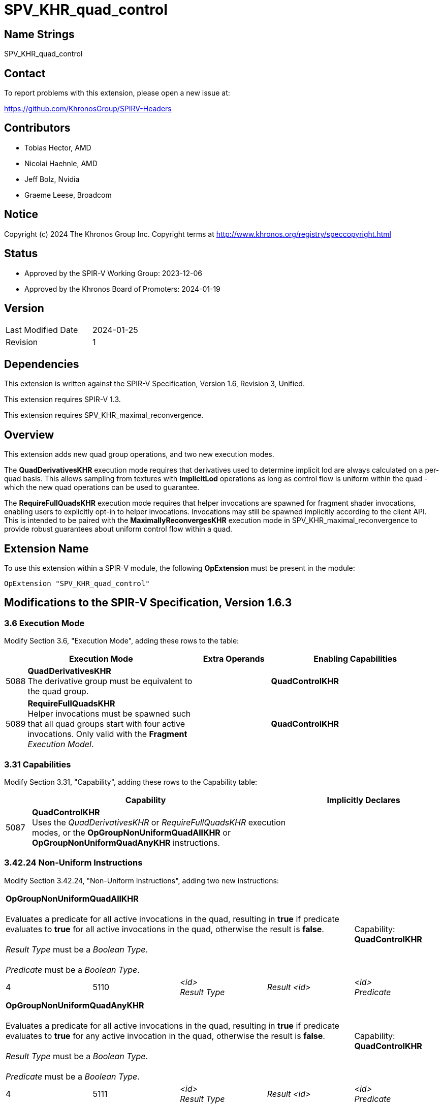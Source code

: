 SPV_KHR_quad_control
====================

Name Strings
------------

SPV_KHR_quad_control

Contact
-------

To report problems with this extension, please open a new issue at:

https://github.com/KhronosGroup/SPIRV-Headers

Contributors
------------

- Tobias Hector, AMD
- Nicolai Haehnle, AMD
- Jeff Bolz, Nvidia
- Graeme Leese, Broadcom

Notice
------

Copyright (c) 2024 The Khronos Group Inc. Copyright terms at
http://www.khronos.org/registry/speccopyright.html

Status
------

- Approved by the SPIR-V Working Group: 2023-12-06
- Approved by the Khronos Board of Promoters: 2024-01-19

Version
-------

[width="40%",cols="25,25"]
|========================================
| Last Modified Date | 2024-01-25
| Revision           | 1
|========================================

Dependencies
------------

This extension is written against the SPIR-V Specification,
Version 1.6, Revision 3, Unified.

This extension requires SPIR-V 1.3.

This extension requires SPV_KHR_maximal_reconvergence.


Overview
--------

This extension adds new quad group operations, and two new execution modes.

The *QuadDerivativesKHR* execution mode requires that derivatives used to
determine implicit lod are always calculated on a per-quad basis.
This allows sampling from textures with *ImplicitLod* operations as long as
control flow is uniform within the quad - which the new quad operations can
be used to guarantee.

The *RequireFullQuadsKHR* execution mode requires that helper invocations
are spawned for fragment shader invocations, enabling users to explicitly
opt-in to helper invocations.
Invocations may still be spawned implicitly according to the client API.
This is intended to be paired with the *MaximallyReconvergesKHR* execution
mode in SPV_KHR_maximal_reconvergence to provide robust guarantees about
uniform control flow within a quad.


Extension Name
--------------

To use this extension within a SPIR-V module, the following
*OpExtension* must be present in the module:

----
OpExtension "SPV_KHR_quad_control"
----

Modifications to the SPIR-V Specification, Version 1.6.3
--------------------------------------------------------


3.6 Execution Mode
~~~~~~~~~~~~~~~~~~

Modify Section 3.6, "Execution Mode", adding these rows to the table:

--
[cols="^2,22,3*3,22",options="header",width = "100%"]
|====
2+^.^| Execution Mode 3+<.^| Extra Operands | Enabling Capabilities
| 5088 | *QuadDerivativesKHR* +
The derivative group must be equivalent to the quad group. 3+| |*QuadControlKHR*
| 5089 | *RequireFullQuadsKHR* +
Helper invocations must be spawned such that all quad groups start with four active invocations. Only valid with the *Fragment* _Execution Model_. 3+| |*QuadControlKHR*
|====
--



3.31 Capabilities
~~~~~~~~~~~~~~~~~

Modify Section 3.31, "Capability", adding these rows to the Capability table:

--
[cols="1,10,6",options="header"]
|====
2+^| Capability ^| Implicitly Declares
| 5087  | *QuadControlKHR* + 
Uses the _QuadDerivativesKHR_ or _RequireFullQuadsKHR_ execution modes, or the *OpGroupNonUniformQuadAllKHR* or *OpGroupNonUniformQuadAnyKHR* instructions.
|
|====
--

3.42.24 Non-Uniform Instructions
~~~~~~~~~~~~~~~~~~~~~~~~~~~~~~~~

Modify Section 3.42.24, "Non-Uniform Instructions", adding two new instructions:

[cols="5*1",width="100%"]
|=====
4+|[[OpGroupNonUniformQuadAllKHR]]*OpGroupNonUniformQuadAllKHR* +
 +
Evaluates a predicate for all active invocations in the quad, resulting in *true* if predicate evaluates to *true* for all active invocations in the quad, otherwise the result is *false*. +
 +
_Result Type_ must be a _Boolean Type_. +
 +
_Predicate_ must be a _Boolean Type_.
1+|Capability: +
*QuadControlKHR*
1+| 4 | 5110
| _<id>_ +
_Result Type_
| _Result <id>_
| _<id>_ +
_Predicate_
|=====

[cols="5*1",width="100%"]
|=====
4+|[[OpGroupNonUniformQuadAnyKHR]]*OpGroupNonUniformQuadAnyKHR* +
 +
Evaluates a predicate for all active invocations in the quad, resulting in *true* if predicate evaluates to *true* for any active invocation in the quad, otherwise the result is *false*. +
 +
_Result Type_ must be a _Boolean Type_. +
 +
_Predicate_ must be a _Boolean Type_.
1+|Capability: +
*QuadControlKHR*
1+| 4 | 5111
| _<id>_ +
_Result Type_
| _Result <id>_
| _<id>_ +
_Predicate_
|=====

Issues
------

Why do the new quad operations not have execution scopes?
~~~~~~~~~~~~~~~~~~~~~~~~~~~~~~~~~~~~~~~~~~~~~~~~~~~~~~~~~

This parameter was deemed redundant for quad operations; the scope is always the quad.


Revision History
----------------

[cols="5,15,15,70"]
[grid="rows"]
[options="header"]
|====
| Rev | Date       | Author        | Changes
| 1   | 2024-01-25 | Tobias Hector | Initial revision
|====
